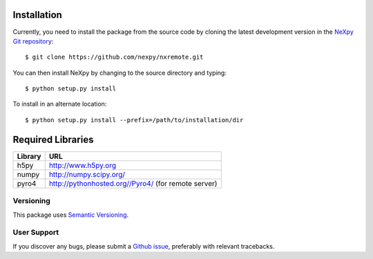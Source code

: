 Installation
============
Currently, you need to install the package from the source code by cloning 
the latest development version in the 
`NeXpy Git repository <https://github.com/nexpy/nxremote>`_::

    $ git clone https://github.com/nexpy/nxremote.git

You can then install NeXpy by changing to the source directory and typing::

    $ python setup.py install

To install in an alternate location::

    $ python setup.py install --prefix=/path/to/installation/dir

Required Libraries
==================

=================  ===================================================
Library            URL
=================  ===================================================
h5py               http://www.h5py.org
numpy              http://numpy.scipy.org/
pyro4              http://pythonhosted.org//Pyro4/ (for remote server)
=================  ===================================================

Versioning
-------------------
This package uses `Semantic Versioning <http://semver.org/spec/v2.0.0.html>`_.

User Support
------------
If you discover any bugs, please submit a `Github issue 
<https://github.com/nexpy/nxremote/issues>`_, preferably with relevant 
tracebacks.

